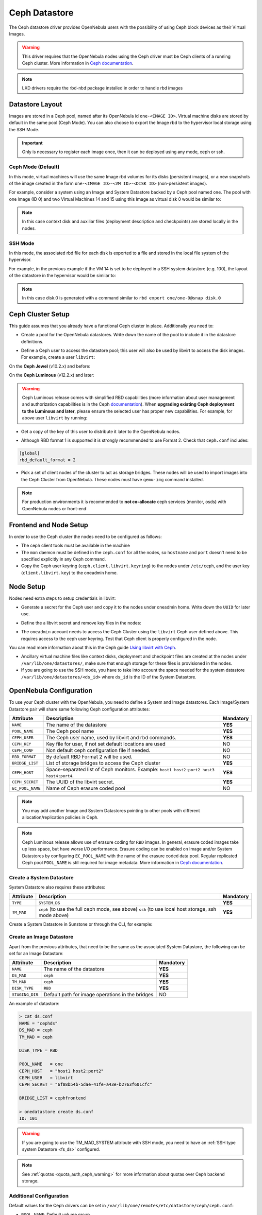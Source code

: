 .. _ceph_ds:

==============
Ceph Datastore
==============

The Ceph datastore driver provides OpenNebula users with the possibility of using Ceph block devices as their Virtual Images.

.. warning:: This driver requires that the OpenNebula nodes using the Ceph driver must be Ceph clients of a running Ceph cluster. More information in `Ceph documentation <http://ceph.com/docs/master/>`__.

.. note:: LXD drivers require the rbd-nbd package installed in order to handle rbd images


Datastore Layout
================================================================================

Images are stored in a Ceph pool, named after its OpenNebula id ``one-<IMAGE ID>``. Virtual machine disks are stored by default in the same pool (Ceph Mode). You can also choose to export the Image rbd to the hypervisor local storage using the SSH Mode.

.. important:: Only is necessary to register each image once, then it can be deployed using any mode, ceph or ssh.

Ceph Mode (Default)
--------------------------------------------------------------------------------
In this mode, virtual machines will use the same Image rbd volumes for its disks (persistent images), or a new snapshots of the image created in the form ``one-<IMAGE ID>-<VM ID>-<DISK ID>`` (non-persistent images).

For example, consider a system using an Image and System Datastore backed by a Ceph pool named ``one``. The pool with one Image (ID 0) and two Virtual Machines 14 and 15 using this Image as virtual disk 0 would be similar to:

.. prompt:: bash $ auto

    $ rbd ls -l -p one --id libvirt
    NAME         SIZE PARENT         FMT PROT LOCK
    one-0      10240M                  2
    one-0@snap 10240M                  2 yes
    one-0-14-0 10240M one/one-0@snap   2
    one-0-15-0 10240M one/one-0@snap   2

.. note:: In this case context disk and auxiliar files (deployment description and checkpoints) are stored locally in the nodes.

SSH Mode
--------------------------------------------------------------------------------
In this mode, the associated rbd file for each disk is exported to a file and stored in the local file system of the hypervisor.

For example, in the previous example if the VM 14 is set to be deployed in a SSH system datastore (e.g. 100), the layout of the datastore in the hypervisor would be similar to:

.. prompt:: bash $ auto

    $ ls -l /var/lib/one/datastores/100/14
    total 609228
    -rw-rw-r-- 1 oneadmin oneadmin        1020 Dec 20 14:41 deployment.0
    -rw-r--r-- 1 oneadmin oneadmin 10737418240 Dec 20 15:19 disk.0
    -rw-rw-r-- 1 oneadmin oneadmin      372736 Dec 20 14:41 disk.1

.. note:: In this case disk.0 is generated with a command similar to ``rbd export one/one-0@snap disk.0``


Ceph Cluster Setup
================================================================================

This guide assumes that you already have a functional Ceph cluster in place. Additionally you need to:

* Create a pool for the OpenNebula datastores. Write down the name of the pool to include it in the datastore definitions.

.. prompt:: bash $ auto

    $ ceph osd pool create one 128

    $ ceph osd lspools
    0 data,1 metadata,2 rbd,6 one,

* Define a Ceph user to access the datastore pool; this user will also be used by libvirt to access the disk images. For example, create a user ``libvirt``:

On the **Ceph Jewel** (v10.2.x) and before:

.. prompt:: bash $ auto

    $ ceph auth get-or-create client.libvirt \
          mon 'allow r' osd 'allow class-read object_prefix rbd_children, allow rwx pool=one'

On the **Ceph Luminous** (v12.2.x) and later:

.. prompt:: bash $ auto

    $ ceph auth get-or-create client.libvirt \
          mon 'profile rbd' osd 'profile rbd pool=one'

.. warning::

    Ceph Luminous release comes with simplified RBD capabilities (more information about user management and authorization capabilities is in the Ceph `documentation <http://docs.ceph.com/docs/master/rados/operations/user-management/#authorization-capabilities>`__). When **upgrading existing Ceph deployment to the Luminous and later**, please ensure the selected user has proper new capabilities. For example, for above user ``libvirt`` by running:

    .. prompt:: bash $ auto

        $ ceph auth caps client.libvirt \
              mon 'profile rbd' osd 'profile rbd pool=one'

* Get a copy of the key of this user to distribute it later to the OpenNebula nodes.

.. prompt:: bash $ auto

    $ ceph auth get-key client.libvirt | tee client.libvirt.key

    $ ceph auth get client.libvirt -o ceph.client.libvirt.keyring

* Although RBD format 1 is supported it is strongly recommended to use Format 2. Check that ``ceph.conf`` includes:

.. code::

  [global]
  rbd_default_format = 2

* Pick a set of client nodes of the cluster to act as storage bridges. These nodes will be used to import images into the Ceph Cluster from OpenNebula. These nodes must have ``qemu-img`` command installed.

.. note:: For production environments it is recommended to **not co-allocate** ceph services (monitor, osds) with OpenNebula nodes or front-end

Frontend and Node Setup
================================================================================

In order to use the Ceph cluster the nodes need to be configured as follows:

* The ceph client tools must be available in the machine

* The ``mon`` daemon must be defined in the ``ceph.conf`` for all the nodes, so ``hostname`` and ``port`` doesn't need to be specified explicitly in any Ceph command.

* Copy the Ceph user keyring (``ceph.client.libvirt.keyring``) to the nodes under ``/etc/ceph``, and the user key (``client.libvirt.key``) to the oneadmin home.

.. prompt:: bash $ auto

    $ scp ceph.client.libvirt.keyring root@node:/etc/ceph

    $ scp client.libvirt.key oneadmin@node:

Node Setup
================================================================================

Nodes need extra steps to setup credentials in libvirt:

* Generate a secret for the Ceph user and copy it to the nodes under oneadmin home. Write down the ``UUID`` for later use.

.. prompt:: bash $ auto

    $ UUID=`uuidgen`; echo $UUID
    c7bdeabf-5f2a-4094-9413-58c6a9590980

    $ cat > secret.xml <<EOF
    <secret ephemeral='no' private='no'>
      <uuid>$UUID</uuid>
      <usage type='ceph'>
              <name>client.libvirt secret</name>
      </usage>
    </secret>
    EOF

    $ scp secret.xml oneadmin@node:

* Define the a  libvirt secret and remove key files in the nodes:

.. prompt:: bash $ auto

    $ virsh -c qemu:///system secret-define secret.xml

    $ virsh -c qemu:///system secret-set-value --secret $UUID --base64 $(cat client.libvirt.key)

    $ rm client.libvirt.key

* The ``oneadmin`` account needs to access the Ceph Cluster using the ``libvirt`` Ceph user defined above. This requires access to the ceph user keyring. Test that Ceph client is properly configured in the node.

.. prompt:: bash $ auto

  $ ssh oneadmin@node

  $ rbd ls -p one --id libvirt

You can read more information about this in the Ceph guide `Using libvirt with Ceph <http://ceph.com/docs/master/rbd/libvirt/>`__.

* Ancillary virtual machine files like context disks, deployment and checkpoint files are created at the nodes under ``/var/lib/one/datastores/``, make sure that enough storage for these files is provisioned in the nodes.

* If you are going to use the SSH mode, you have to take into account the space needed for the system datastore ``/var/lib/one/datastores/<ds_id>`` where ``ds_id`` is the ID of the System Datastore.

.. _ceph_ds_templates:

OpenNebula Configuration
================================================================================

To use your Ceph cluster with the OpenNebula, you need to define a System and Image datastores. Each Image/System Datastore pair will share same following Ceph configuration attributes:

+------------------+---------------------------------------------------------+-----------+
| Attribute        | Description                                             | Mandatory |
+==================+=========================================================+===========+
| ``NAME``         | The name of the datastore                               | **YES**   |
+------------------+---------------------------------------------------------+-----------+
| ``POOL_NAME``    | The Ceph pool name                                      | **YES**   |
+------------------+---------------------------------------------------------+-----------+
| ``CEPH_USER``    | The Ceph user name, used by libvirt and rbd commands.   | **YES**   |
+------------------+---------------------------------------------------------+-----------+
| ``CEPH_KEY``     | Key file for user, if not set default locations are     | NO        |
|                  | used                                                    |           |
+------------------+---------------------------------------------------------+-----------+
| ``CEPH_CONF``    | Non default ceph configuration file if needed.          | NO        |
+------------------+---------------------------------------------------------+-----------+
| ``RBD_FORMAT``   | By default RBD Format 2 will be used.                   | NO        |
+------------------+---------------------------------------------------------+-----------+
| ``BRIDGE_LIST``  | List of storage bridges to access the Ceph cluster      | **YES**   |
+------------------+---------------------------------------------------------+-----------+
| ``CEPH_HOST``    | Space-separated list of Ceph monitors. Example: ``host1 | **YES**   |
|                  | host2:port2 host3 host4:port4``.                        |           |
+------------------+---------------------------------------------------------+-----------+
| ``CEPH_SECRET``  | The UUID of the libvirt secret.                         | **YES**   |
+------------------+---------------------------------------------------------+-----------+
| ``EC_POOL_NAME`` | Name of Ceph erasure coded pool                         | NO        |
+------------------+---------------------------------------------------------+-----------+

.. note:: You may add another Image and System Datastores pointing to other pools with different allocation/replication policies in Ceph.

.. note:: Ceph Luminous release allows use of erasure coding for ``RBD`` images. In general, erasure coded images take up less space, but have worse I/O performance. Erasure coding can be enabled on Image and/or System Datastores by configuring ``EC_POOL_NAME`` with the name of the erasure coded data pool. Regular replicated Ceph pool ``POOL_NAME`` is still required for image metadata. More information in `Ceph documentation <http://docs.ceph.com/docs/master/rados/operations/erasure-code/#erasure-coding-with-overwrites>`__.

Create a System Datastore
--------------------------------------------------------------------------------

System Datastore also requires these attributes:

+-----------------+-----------------------------------------------------------+-----------+
|    Attribute    |  Description                                              | Mandatory |
+=================+===========================================================+===========+
| ``TYPE``        | ``SYSTEM_DS``                                             | **YES**   |
+-----------------+-----------------------------------------------------------+-----------+
| ``TM_MAD``      | ``ceph`` (to use the full ceph mode, see above)           | **YES**   |
|                 | ``ssh`` (to use local host storage, ssh mode above)       |           |
+-----------------+-----------------------------------------------------------+-----------+

Create a System Datastore in Sunstone or through the CLI, for example:

.. prompt:: text $ auto

    $ cat systemds.txt
    NAME    = ceph_system
    TM_MAD  = ceph
    TYPE    = SYSTEM_DS

    POOL_NAME   = one
    CEPH_HOST   = "host1 host2:port2"
    CEPH_USER   = libvirt
    CEPH_SECRET = "6f88b54b-5dae-41fe-a43e-b2763f601cfc"

    BRIDGE_LIST = cephfrontend

    $ onedatastore create systemds.txt
    ID: 101


Create an Image Datastore
--------------------------------------------------------------------------------

Apart from the previous attributes, that need to be the same as the associated System Datastore, the following can be set for an Image Datastore:

+-----------------+-------------------------------------------------------+-----------+
| Attribute       | Description                                           | Mandatory |
+=================+=======================================================+===========+
| ``NAME``        | The name of the datastore                             | **YES**   |
+-----------------+-------------------------------------------------------+-----------+
| ``DS_MAD``      | ``ceph``                                              | **YES**   |
+-----------------+-------------------------------------------------------+-----------+
| ``TM_MAD``      | ``ceph``                                              | **YES**   |
+-----------------+-------------------------------------------------------+-----------+
| ``DISK_TYPE``   | ``RBD``                                               | **YES**   |
+-----------------+-------------------------------------------------------+-----------+
| ``STAGING_DIR`` | Default path for image operations in the bridges      | NO        |
+-----------------+-------------------------------------------------------+-----------+

An example of datastore:

.. code::

    > cat ds.conf
    NAME = "cephds"
    DS_MAD = ceph
    TM_MAD = ceph

    DISK_TYPE = RBD

    POOL_NAME   = one
    CEPH_HOST   = "host1 host2:port2"
    CEPH_USER   = libvirt
    CEPH_SECRET = "6f88b54b-5dae-41fe-a43e-b2763f601cfc"

    BRIDGE_LIST = cephfrontend

    > onedatastore create ds.conf
    ID: 101

.. warning:: If you are going to use the TM_MAD_SYSTEM attribute with SSH mode, you need to have an :ref:`SSH type system Datastore <fs_ds>` configured.

.. note:: See :ref:`quotas <quota_auth_ceph_warning>` for more information about quotas over Ceph backend storage.

Additional Configuration
--------------------------------------------------------------------------------

Default values for the Ceph drivers can be set in ``/var/lib/one/remotes/etc/datastore/ceph/ceph.conf``:

* ``POOL_NAME``: Default volume group
* ``STAGING_DIR``: Default path for image operations in the storage bridges
* ``RBD_FORMAT``: Default format for RBD volumes.

Using different modes
--------------------------------------------------------------------------------

When creating a VM Template you can choose to deploy the disks using the default Ceph mode or the SSH on. Note that the same mode will be used for all disks of the VM. To set the deployment mode add the following attribute to the VM template:

* ``TM_MAD_SYSTEM="ssh"``

When using Sunstone, the deployment mode needs to be set in Storage tab.

